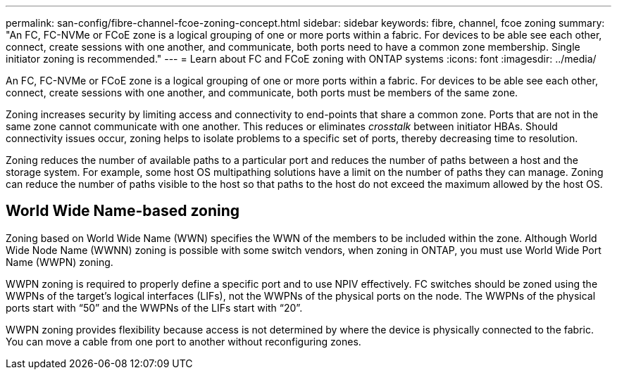 ---
permalink: san-config/fibre-channel-fcoe-zoning-concept.html
sidebar: sidebar
keywords: fibre, channel, fcoe zoning
summary: "An FC, FC-NVMe or FCoE zone is a logical grouping of one or more ports within a fabric. For devices to be able see each other, connect, create sessions with one another, and communicate, both ports need to have a common zone membership. Single initiator zoning is recommended."
---
= Learn about FC and FCoE zoning with ONTAP systems
:icons: font
:imagesdir: ../media/

[.lead]
An FC, FC-NVMe or FCoE zone is a logical grouping of one or more ports within a fabric. For devices to be able see each other, connect, create sessions with one another, and communicate, both ports must be members of the same zone. 

Zoning increases security by limiting access and connectivity to end-points that share a common zone. Ports that are not in the same zone cannot communicate with one another. This reduces or eliminates _crosstalk_ between initiator HBAs.  Should connectivity issues occur, zoning helps to isolate problems to a specific set of ports, thereby decreasing time to resolution.

Zoning reduces the number of available paths to a particular port and reduces the number of paths between a host and the storage system. For example, some host OS multipathing solutions have a limit on the number of paths they can manage. Zoning can reduce the number of paths visible to the host so that paths to the host do not exceed the maximum allowed by the host OS.

== World Wide Name-based zoning 

Zoning based on World Wide Name (WWN) specifies the WWN of the members to be included within the zone. Although World Wide Node Name (WWNN) zoning is possible with some switch vendors, when zoning in ONTAP, you must use World Wide Port Name (WWPN) zoning.

WWPN zoning is required to properly define a specific port and to use NPIV effectively.  FC switches should be zoned using the WWPNs of the target's logical interfaces (LIFs), not the WWPNs of the physical ports on the node. The WWPNs of the physical ports start with "`50`" and the WWPNs of the LIFs start with "`20`".

WWPN zoning provides flexibility because access is not determined by where the device is physically connected to the fabric. You can move a cable from one port to another without reconfiguring zones.

// 2025 Feb 06, ONTAPDOC 2680